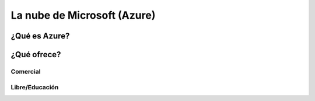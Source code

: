 ===========================
La nube de Microsoft (Azure)
===========================

¿Qué es Azure?
==================

¿Qué ofrece?
============

Comercial
+++++++++

Libre/Educación
+++++++++++++++